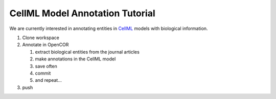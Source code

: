 .. _annotationTutorialIndex:

================================
CellML Model Annotation Tutorial
================================

We are currently interested in annotating entities in `CellML <http://cellml.org/>`_ models with biological information. 

#. Clone workspace
#. Annotate in OpenCOR

   #. extract biological entities from the journal articles
   #. make annotations in the CellML model
   #. save often
   #. commit
   #. and repeat...
   
#. push
